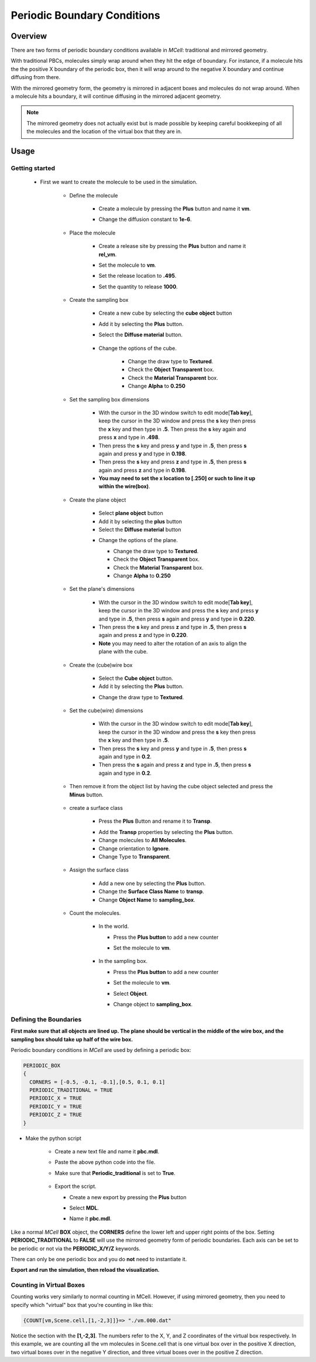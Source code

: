 .. _pbc:

*********************************************
Periodic Boundary Conditions
*********************************************

Overview
=============================================

There are two forms of periodic boundary conditions available in *MCell*:
traditional and mirrored geometry. 

With traditional PBCs, molecules simply wrap around when they hit the edge of
boundary. For instance, if a molecule hits the the positive X boundary of the
periodic box, then it will wrap around to the negative X boundary and continue
diffusing from there.

With the mirrored geometry form, the geometry is mirrored in adjacent boxes and
molecules do not wrap around. When a molecule hits a boundary, it will continue
diffusing in the mirrored adjacent geometry. 

.. note::

    The mirrored geometry does not actually exist but is made possible by
    keeping careful bookkeeping of all the molecules and the location of the
    virtual box that they are in.

Usage
=============================================

Getting started
---------------------------------------------
  * First we want to create the molecule to be used in the simulation.


        * Define the molecule

            * Create a molecule by pressing the **Plus** button and name it **vm**.
            * Change the diffusion constant to **1e-6**.

              .. image:: ./images/pbc/defined_molecules.png

        * Place the molecule

            * Create a release site by pressing the **Plus** button and name it **rel_vm**.
            * Set the molecule to **vm**.
            * Set the release location to **.495**.
            * Set the quantity to release **1000**.

              .. image:: ./images/pbc/molecule_release.png

        * Create the sampling box  

            * Create a new cube by selecting the **cube object** button 
            * Add it by selecting the **Plus** button. 
            * Select the **Diffuse material** button.

               .. image:: ./images/pbc/add_samplingbox.png

            * Change the options of the cube.

                * Change the draw type to **Textured**.
                * Check the **Object Transparent** box.
                * Check the **Material Transparent** box.
                * Change **Alpha** to **0.250**

                .. image:: ./images/pbc/sampling_box_options.png

        * Set the sampling box dimensions 

                * With the cursor in the 3D window switch to edit mode[**Tab key**], keep the cursor in the 3D window and press the **s** key then press the **x** key and then type in **.5**. Then press the **s** key again and press **x** and type in **.498**.

                * Then press the **s** key and press **y** and type in **.5**, then press **s** again and press **y**  and type in **0.198**.
                * Then press the **s** key and press **z** and type in **.5**, then press **s** again and press **z**  and type in **0.198**.

                * **You may need to set the x location to [.250] or such to line it up within the wire(box)**.

        * Create the plane object

                * Select **plane object** button 
                * Add it by selecting the **plus** button
                * Select the **Diffuse material** button 

                .. image:: ./images/pbc/add_plane.png

                * Change the options of the plane.

                  * Change the draw type to **Textured**.
                  * Check the **Object Transparent** box.
                  * Check the **Material Transparent** box.
                  * Change **Alpha** to **0.250**

                  .. image:: ./images/pbc/plane_object_options.png      

        * Set the plane's dimensions 

                * With the cursor in the 3D window switch to edit mode[**Tab key**], keep the cursor in the 3D window and press the **s** key and press **y** and type in **.5**, then press **s** again and press **y**  and type in **0.220**.

                * Then press the **s** key and press **z** and type in **.5**, then press **s** again and press **z**  and type in **0.220**.          

                * **Note** you may need to alter the rotation of an axis to align the plane with the cube. 

        * Create the (cube)wire box

                * Select the **Cube object** button.
                * Add it by selecting the **Plus** button.

                .. image:: ./images/pbc/add_wired_cube.png  
                
                * Change the draw type to **Textured**.

                .. image:: ./images/pbc/wire_cube_options.png   

        * Set the cube(wire) dimensions 

                * With the cursor in the 3D window switch to edit mode[**Tab key**], keep the cursor in the 3D window and press the **s** key then press the **x** key and then type in **.5**. 

                * Then press the **s** key and press **y** and type in **.5**, then press **s** again and type in **0.2**. 
                * Then press the **s** again and press **z** and type in **.5**, then press **s** again and type in **0.2**.

        * Then remove it from the object list by having the cube object selected and press the **Minus** button.

                .. image:: ./images/pbc/remove_cube_object.png              

        * create a surface class

            * Press the **Plus** Button and rename it to **Transp**.

            .. image:: ./images/pbc/add_transp.png

            * Add the **Transp** properties by selecting the **Plus** button.
            * Change molecules to **All Molecules**.
            * Change orientation to **Ignore**.
            * Change Type to **Transparent**.

            .. image:: ./images/pbc/transp_properties.png

        *  Assign the surface class 

            * Add a new one by selecting the **Plus** button.
            * Change the **Surface Class Name** to **transp**.
            * Change **Object Name** to **sampling_box**.

            .. image:: ./images/pbc/assign_surface_class.png

        * Count the molecules.

            * In the world.

              * Press the **Plus button** to add a new counter
              * Set the molecule to **vm**.

                 .. image:: ./images/pbc/count_vm_world.png              

            * In the sampling box.

              * Press the **Plus button** to add a new counter
              * Set the molecule to **vm**.
              * Select **Object**. 
              * Change  object to **sampling_box**.              

                 .. image:: ./images/pbc/count_vm_samplingbox.png

Defining the Boundaries
---------------------------------------------

**First make sure that all objects are lined up. The plane should be vertical in the middle of the wire box, and the sampling box should take up half of the wire box.**

Periodic boundary conditions in *MCell* are used by defining a periodic box:

.. code-block:: mdl

    PERIODIC_BOX
    {
      CORNERS = [-0.5, -0.1, -0.1],[0.5, 0.1, 0.1]
      PERIODIC_TRADITIONAL = TRUE
      PERIODIC_X = TRUE
      PERIODIC_Y = TRUE
      PERIODIC_Z = TRUE
    }

* Make the python script

    * Create a new text file and name it **pbc.mdl**.
    * Paste the above python code into the file.
    * Make sure that **Periodic_traditional** is set to **True**.

        .. image:: ./images/pbc/python_script.png

    * Export the script. 

      * Create a new export by pressing the **Plus** button
      * Select **MDL**.
      * Name it **pbc.mdl**.

        .. image:: ./images/pbc/export_scripting.png

Like a normal *MCell* **BOX** object, the **CORNERS** define the lower left and
upper right points of the box. Setting **PERIODIC_TRADITIONAL** to **FALSE**
will use the mirrored geometry form of periodic boundaries. Each axis can be
set to be periodic or not via the **PERIODIC_X/Y/Z** keywords.

There can only be one periodic box and you do **not** need to instantiate it.

**Export and run the simulation, then reload the visualization.**

Counting in Virtual Boxes
---------------------------------------------

Counting works very similarly to normal counting in MCell. However, if using
mirrored geometry, then you need to specify which "virtual" box that you're
counting in like this:

.. code-block:: mdl

    {COUNT[vm,Scene.cell,[1,-2,3]]}=> "./vm.000.dat"

Notice the section with the **[1,-2,3]**. The numbers refer to the X, Y, and Z
coordinates of the virtual box respectively. In this example, we are counting
all the vm molecules in Scene.cell that is one virtual box over in the positive
X direction, two virtual boxes over in the negative Y direction, and three
virtual boxes over in the positive Z direction.